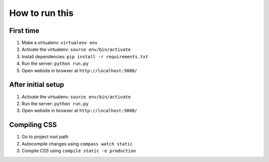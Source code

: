 ###############
How to run this
###############


**********
First time
**********

#. Make a virtualenv: ``virtualenv env``
#. Activate the virtualenv: ``source env/bin/activate``
#. Install dependencies: ``pip install -r requirements.txt``
#. Run the server: ``python run.py``
#. Open website in browser at ``http://localhost:5000/``


*******************
After initial setup
*******************

#. Activate the virtualenv: ``source env/bin/activate``
#. Run the server: ``python run.py``
#. Open website in browser at ``http://localhost:5000/``


*************
Compiling CSS
*************

#. Go to project root path
#. Autocompile changes using ``compass watch static``
#. Compile CSS using ``compile static -e production``